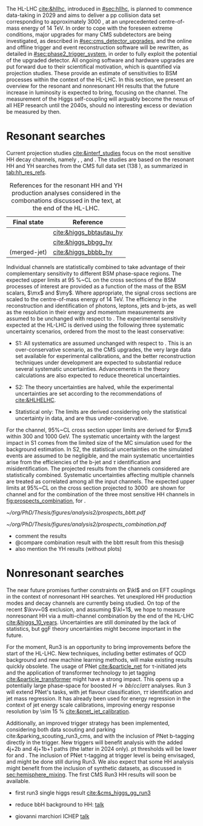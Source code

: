 :PROPERTIES:
:CUSTOM_ID: sec:prospects
:END:

The HL-LHC [[cite:&hllhc]], introduced in [[#sec:hllhc]], is planned to commence data-taking in 2029 and aims to deliver a \ac{pp} collision data set corresponding to approximately \SI{3000}{\invfb}, at an unprecedented centre-of-mass energy of \SI{14}{\TeV}.
In order to cope with the foreseen extreme conditions, major upgrades for many \ac{CMS} subdetectors are being investigated, as described in [[#sec:cms_detector_upgrades]], and the online and offline trigger and event reconstruction software will be rewritten, as detailed in [[#sec:phase2_trigger_system]], in order to fully exploit the potential of the upgraded detector.
All ongoing software and hardware upgrades are put forward due to their scientifical motivation, which is quantified via projection studies.
These provide an estimate of sensitivities to \ac{BSM} processes within the context of the \ac{HL-LHC}.
In this section, we present an overview for the resonant and nonresonant HH results that the future increase in luminosity is expected to bring, focusing on the \bbtt{} channel.
The measurement of the Higgs self-coupling will arguably become the nexus of all \ac{HEP} research until the 2040s, should no interesting excess or deviation be measured by then.

* Resonant searches
:PROPERTIES:
:CUSTOM_ID: sec:prospects_res
:END:

Current projection studies [[cite:&interf_studies]] focus on the most sensitive HH decay channels, namely \bbgg{}, \bbtt{}, and \bbbb{}.
The studies are based on the resonant HH and YH searches from the \ac{CMS} full \run{2} data set (\SI{138}{\invfb}), as summarized in [[tab:hh_res_refs]].

#+NAME: tab:hh_res_refs
#+CAPTION: References for the resonant HH and YH production analyses considered in the combonations discussed in the text, at the end of the \ac{HL-LHC}.
#+ATTR_LATEX: :placement [!h] :center t :align c|c|
| Final state          | Reference               |
|----------------------+-------------------------|
| \bbtt{}              | [[cite:&higgs_bbtautau_hy]] |
| \bbgg{}              | [[cite:&higgs_bbgg_hy]]     |
| \bbbb{} (merged-jet) | [[cite:&higgs_bbbb_hy]]     |

Individual channels are statistically combined to take advantage of their complementary sensitivity to different \ac{BSM} phase-space regions. 
The expected upper limits at \SI{95}{\percent}~\ac{CL} on the cross sections of the \ac{BSM} processes of interest are provided as a function of the mass of the \ac{BSM} scalars, $\mx$ and $\my$.
Where appropriate, the signal cross sections are scaled to the centre-of-mass energy of \SI{14}{\TeV}.
The efficiency in the reconstruction and identification of photons, leptons, jets and b-jets, as well as the resolution in their energy and momentum measurements are assumed to be unchanged with respect to \phase{1}.
The experimental sensitivity expected at the \ac{HL-LHC} is derived using the following three systematic uncertainty scenarios, ordered from the most to the least conservative:

+ S1:
  All systematics are assumed unchanged with respect to \run{2}.
  This is an over-conservative scenario, as the \ac{CMS} upgrades, the very large data set available for experimental calibrations, and the better reconstruction techniques under development are expected to substantial reduce several systematic uncertainties.
  Advancements in the theory calculations are also expected to reduce theoretical uncertainties.
  
+ S2:
  The theory uncertainties are halved, while the experimental uncertainties are set according to the recommendations of [[cite:&HLHELHC]].

+ Statistical only:
  The limits are derived considering only the statistical uncertainty in data, and are thus under-conservative.

For the \bbtt{} channel, 95%~\ac{CL} cross section upper limits are derived for $\mx$ within \num{300} and \SI{1000}{\GeV}.
The systematic uncertainty with the largest impact in S1 comes from the limited size of the MC simulation used for the background estimation. 
In S2, the statistical uncertainties on the simulated events are assumed to be negligible, and the main systematic uncertainties arise from the efficiencies of the b-jet and $\tau$ identification and misidentification.
The projected results from the channels considered are statistically combined. 
Systematic uncertainties affecting multiple channels are treated as correlated among all the input channels.
The expected upper limits at 95%~\ac{CL} on the \xhhbbtt{} cross section projected to \SI{3000}{\invfb} are shown for \bbtt{} channel and for the combination of the three most sensitive HH channels in [[fig:prospects_combination]], for \spin{0}.

#+NAME: fig:prospects_combination
#+CAPTION: Expected upper limits at 95%, on the product of the cross section for the production of a \spin{0} resonance X and the branching fraction $\mathcal{B}(\text{X} \rightarrow \text{HH})$, as a function of $\mx$, for an integrated luminosity of \SI{3000}{\invfb}. Shown are the effects of the different systematic uncertainty scenarios, which are explained in the text. (Left) \bbtt{} decay channel [[cite:&higgs_bbtautau_hy]]. (Right) Combination of the three analysis shown in [[tab:hh_res_refs]], including \bbtt{}. Taken from [[cite:&interf_studies]].
#+BEGIN_figure
#+ATTR_LATEX: :width .5\textwidth :center
[[~/org/PhD/Thesis/figures/analysis2/prospects_bbtt.pdf]]
#+ATTR_LATEX: :width .5\textwidth :center
[[~/org/PhD/Thesis/figures/analysis2/prospects_combination.pdf]]
#+END_figure

+ comment the results
+ @compare combination result with the bbtt result from this thesis@
+ also mention the YH results (without plots)

* Nonresonant searches
:PROPERTIES:
:CUSTOM_ID: sec:prospects_nonres
:END:

The near future promises further constraints on $\kl$ and on \ac{EFT} couplings in the context of nonresonant HH searches.
Yet unexplored HH production modes and decay channels are currently being studied.
On top of the recent $\kvv=0$ exclusion, and assuming $\kl=1$, we hope to measure nonresonant HH via a multi-channel combination by the end of the \ac{HL-LHC} [[cite:&higgs_10_years]].
Uncertainties are still dominated by the lack of statistics, but \ac{ggF} theory uncertainties might become important in the future.

For the moment, Run3 is an opportunity to bring improvements before the start of the \ac{HL-LHC}.
New techniques, including better estimates of \ac{QCD} background and new machine learning methods, will make existing results quickly obsolete.
The usage of \ac{PNet} [[cite:&particle_net]] for \tau-initiated jets and the application of transformer technology to jet tagging [[cite:&particle_transformer]] might have a strong impact.
This opens up a potentially large phase-space for boosted $H\rightarrow bb/cc/a\tau\tau$ analyses.
Run 3 will extend \ac{PNet}'s tasks, with jet flavour classification, $\tau\tau$ identification and jet mass regression.
It has already been used for energy regression in the context of jet energy scale calibrations, improving energy response resolution by \SI{\sim 15}{\percent} [[cite:&pnet_jet_calibration]].

Additionally, an improved trigger strategy has been implemented, considering both data scouting and parking cite:&parking_scouting_run3_cms, and with the inclusion of \ac{PNet} b-tagging directly in the trigger.
New triggers will benefit \bbtt{} analysis with the added 4j+2b and 4j+1b+1\tauh{} paths (the latter in 2024 only).
\Ac{pt} thresholds will be lower for \hhbbbb{} and \hhbbtt{}.
The inclusion of \ac{PNet} \tau-tagging at trigger level is being envisaged, and might be done still during Run3.
We also expect that some HH analysis might benefit from the inclusion of synthetic datasets, as discussed in [[sec:hemisphere_mixing]].
The first \ac{CMS} Run3 HH results will soon be available.

+ first run3 single higgs result [[cite:&cms_higgs_gg_run3]]

+ reduce bbH background to HH: [[https://indico.cern.ch/event/1291157/contributions/5876805/attachments/2898998/5083322/240718_ICHEP_bbHforHH.pdf][talk]]

+ giovanni marchiori ICHEP [[https://indico.cern.ch/event/1291157/contributions/5876729/attachments/2899194/5088459/2024_07_18%20-%20ICHEP2024%20-%20Higgs%20physics%20opportunities%20at%20the%20FCC.pdf][talk]]
  
* Additional bibliography :noexport:
+ [[https://indico.cern.ch/event/1404329/contributions/5903658/attachments/2834334/4953058/Tau_Trigger_Apr_10th_BA-4.pdf][PNet for \tau's]] (TSG meeting)
+ Cite various parking data streams [[cite:&parking_scouting]]  
+ [[https://indico.cern.ch/event/1342837/contributions/5653121/attachments/2760253/4806661/20231120_DeepDive_HH.pdf][DeepDive_HH]], Marko Stamenkovic
+ [[cite:&hllhc_physics]] (pages 22 and 23)
+ mention briefly HE-LHC [[cite:&hllhc_physics]]
